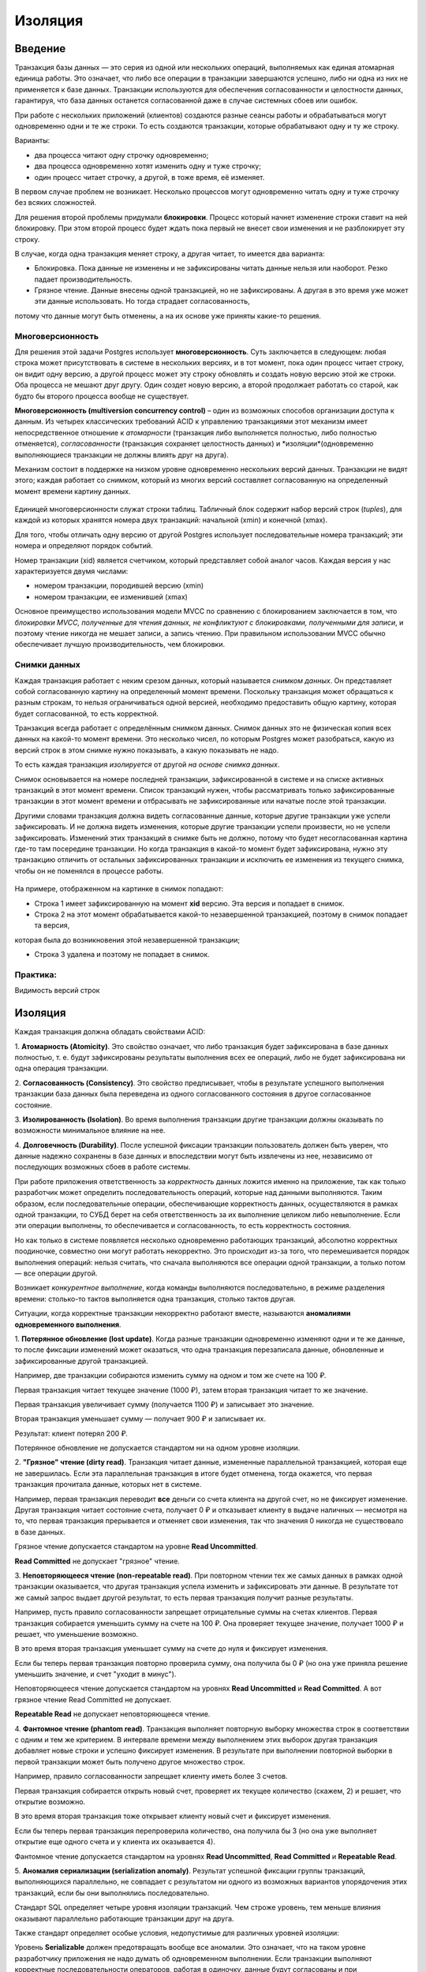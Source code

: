 Изоляция
########

Введение
********

Транзакция базы данных — это серия из одной или нескольких операций, выполняемых как единая атомарная единица работы. 
Это означает, что либо все операции в транзакции завершаются успешно, либо ни одна из них не применяется к базе данных.
Транзакции используются для обеспечения согласованности и целостности данных, гарантируя, 
что база данных останется согласованной даже в случае системных сбоев или ошибок.

При работе с нескольких приложений (клиентов) создаются разные сеансы работы и обрабатываться могут одновременно одни и те же строки.
То есть создаются транзакции, которые обрабатывают одну и ту же строку. 

Варианты:

- два процесса читают одну строчку одновременно;
- два процесса одновременно хотят изменить одну и туже строчку;
- один процесс читает строчку, а другой, в тоже время, её изменяет.

В первом случае проблем не возникает. Несколько процессов могут одновременно читать одну и туже строчку без всяких сложностей.

Для решения второй проблемы придумали **блокировки**. 
Процесс который начнет изменение строки ставит на ней блокировку. При этом второй процесс будет ждать пока первый не внесет свои изменения и не разблокирует эту строку.

В случае, когда одна транзакция меняет строку, а другая читает, то имеется два варианта:

- Блокировка. Пока данные не изменены и не зафиксированы читать данные нельзя или наоборот. Резко падает производительность.

- Грязное чтение. Данные внесены одной транзакцией, но не зафиксированы. А другая в это время уже может эти данные использовать. Но тогда страдает согласованность,
потому что данные могут быть отменены, а на их основе уже приняты какие-то решения.

Многоверсионность
==================

Для решения этой задачи Postgres использует **многоверсионность**. Суть заключается в следующем: любая строка может присутствовать в системе в 
нескольких версиях, и в тот момент, пока один процесс читает строку, он видит одну версию, а другой процесс может эту строку 
обновлять и создать новую версию этой же строки. Оба процесса не мешают друг другу. 
Один создет новую версию, а второй продолжает работать со старой, как будто бы второго процесса вообще не существует.


**Многоверсионность (multiversion concurrency control)** – один из возможных способов организации доступа к данным. 
Из четырех классических требований ACID к управлению транзакциями этот механизм имеет непосредственное отношение к *атомарности*
(транзакция либо выполняется полностью, либо полностью отменяется), *согласованности* (транзакция сохраняет целостность данных) 
и *изоляции*(одновременно выполняющиеся транзакции не должны влиять друг на друга).

Механизм состоит в поддержке на низком уровне одновременно нескольких версий данных. 
Транзакции не видят этого; каждая работает со *снимком*, который из многих версий составляет согласованную на определенный момент времени картину данных. 

.. figure:: img/01_isol_01.png
       :scale: 100 %
       :align: center
       :alt: asda
	   
Единицей многоверсионности служат строки таблиц. Табличный блок содержит набор версий строк (*tuples*), 
для каждой из которых хранятся номера двух транзакций: начальной (xmin) и конечной (xmax).

Для того, чтобы отличать одну версию от другой Postgres использует последовательные номера транзакций; эти номера и определяют порядок событий.

Номер транзакции (xid) является счетчиком, который представляет собой аналог часов. 
Каждая версия у нас характеризуется двумя числами:

- номером транзакции, породившей версию (xmin)

- номером транзакции, ее изменившей (xmax)

Основное преимущество использования модели MVCC по сравнению с блокированием заключается в том, 
что *блокировки MVCC, полученные для чтения данных, не конфликтуют с блокировками, полученными для записи*, 
и поэтому чтение никогда не мешает записи, а запись чтению. При правильном использовании MVCC обычно обеспечивает лучшую производительность, чем блокировки. 

Снимки данных
==============

Каждая транзакция работает с неким срезом данных, который называется *снимком данных*. 
Он представляет собой согласованную картину на определенный момент времени. 
Поскольку транзакция может обращаться к разным строкам, то нельзя ограничиваться одной версией, необходимо предоставить общую картину, 
которая будет согласованной, то есть корректной.

Транзакция всегда работает с определённым снимком данных. Снимок данных это не физическая копия всех данных на какой-то момент времени. Это несколько чисел, по которым Postgres может разобраться, 
какую из версий строк в этом снимке нужно показывать, а какую показывать не надо. 

То есть каждая транзакция *изолируется* от другой *на основе снимка данных*.
 
Снимок основывается на номере последней транзакции, зафиксированной в системе и на списке активных транзакций в этот момент времени. 
Список транзакций нужен, чтобы рассматривать только зафиксированные транзакции в этот момент времени и отбрасывать не зафиксированные 
или начатые после этой транзакции.

Другими словами транзакция должна видеть согласованные данные, которые другие транзакции уже успели зафиксировать. 
И не должна видеть изменения, которые другие транзакции успели произвести, но не успели зафиксировать. Изменений этих транзакций 
в снимке быть не должно, потому что будет несогласованная картина где-то там посередине транзакции. 
Но когда транзакция в какой-то момент будет зафиксирована, нужно эту транзакцию отличить от остальных зафиксированных 
транзакции и исключить ее изменения из текущего снимка, чтобы он не поменялся в процессе работы.

.. figure:: img/01_isol_02.png
       :scale: 100 %
       :align: center
       :alt: asda

На примере, отображенном на картинке в снимок попадают:

- Строка 1 имеет зафиксированную на момент **xid** версию. Эта версия и попадает в снимок.

- Строка 2 на этот момент обрабатывается какой-то незавершенной транзакцией, поэтому в снимок попадает та версия, 
которая была до возникновения этой незавершенной транзакции;

- Строка 3 удалена и поэтому не попадает в снимок.


Практика:
=========

Видимость версий строк




Изоляция
********

Каждая транзакция должна обладать свойствами ACID:

1. **Атомарность (Atomicity)**. Это свойство означает, что либо транзакция будет зафиксирована в базе данных полностью, т. е. будут 
зафиксированы результаты выполнения всех ее операций, либо не будет зафиксирована ни одна операция транзакции. 

2. **Согласованность (Consistency)**. Это свойство предписывает, чтобы в результате успешного выполнения транзакции база данных была 
переведена из одного согласованного состояния в другое согласованное состояние. 

3. **Изолированность (Isolation)**. Во время выполнения транзакции другие транзакции должны оказывать по возможности минимальное 
влияние на нее. 

4. **Долговечность (Durability)**. После успешной фиксации транзакции пользователь должен быть уверен, что данные надежно сохранены в 
базе данных и впоследствии могут быть извлечены из нее, независимо от последующих возможных сбоев в работе системы.

При работе приложения ответственность за *корректность* данных ложится именно на приложение, так как только разработчик может определить последовательность
операций, которые над данными выполняются. Таким образом, если последовательные операции, обеспечивающие корректность данных, осуществляются в рамках одной транзакции,
то СУБД берет на себя ответственность за их выполнение целиком либо невыполнение. Если эти операции выполнены, то обеспечивается и согласованность, то есть корректность состояния.

Но как только в системе появляется несколько одновременно работающих транзакций, абсолютно корректных поодиночке, 
совместно они могут работать некорректно. Это происходит из-за того, что перемешивается порядок выполнения операций: 
нельзя считать, что сначала выполняются все операции одной транзакции, а только потом — все операции другой. 

Возникает *конкурентное выполнение*, когда команды выполняются последовательно, в режиме разделения времени: 
столько-то тактов выполняется одна транзакция, столько тактов другая.

Ситуации, когда корректные транзакции некорректно работают вместе, называются **аномалиями одновременного выполнения**.

1. **Потерянное обновление (lost update)**. Когда разные транзакции одновременно изменяют одни и те же данные, то после фиксации 
изменений может оказаться, что одна транзакция перезаписала данные, обновленные и зафиксированные другой транзакцией. 

Например, две транзакции собираются изменить сумму на одном и том же счете на 100 ₽.

Первая транзакция читает текущее значение (1000 ₽), затем вторая транзакция читает то же значение.

Первая транзакция увеличивает сумму (получается 1100 ₽) и записывает это значение. 

Вторая транзакция уменьшает сумму — получает 900 ₽ и записывает их. 

Результат: клиент потерял 200 ₽.

Потерянное обновление не допускается стандартом ни на одном уровне изоляции.


2. **"Грязное" чтение (dirty read)**. Транзакция читает данные, измененные параллельной транзакцией, которая еще не завершилась. 
Если эта параллельная транзакция в итоге будет отменена, тогда окажется, что первая транзакция прочитала данные, которых нет в системе. 

Например, первая транзакция переводит **все** деньги со счета клиента на другой счет, но не фиксирует изменение. 
Другая транзакция читает состояние счета, получает 0 ₽ и отказывает клиенту в выдаче наличных — несмотря на то, 
что первая транзакция прерывается и отменяет свои изменения, так что значения 0 никогда не существовало в базе данных.

Грязное чтение допускается стандартом на уровне **Read Uncommitted**.

**Read Committed** не допускает "грязное" чтение.

3. **Неповторяющееся чтение (non-repeatable read)**. При повторном чтении тех же самых данных в рамках одной транзакции оказывается, 
что другая транзакция успела изменить и зафиксировать эти данные. В результате тот же самый запрос выдает другой результат, 
то есть первая транзакция получит разные результаты.

Например, пусть правило согласованности запрещает отрицательные суммы на счетах клиентов. 
Первая транзакция собирается уменьшить сумму на счете на 100 ₽. Она проверяет текущее значение, получает 1000 ₽ и решает, что уменьшение возможно. 

В это время вторая транзакция уменьшает сумму на счете до нуля и фиксирует изменения. 

Если бы теперь первая транзакция повторно проверила сумму, она получила бы 0 ₽ (но она уже приняла решение уменьшить значение, и счет "уходит в минус").

Неповторяющееся чтение допускается стандартом на уровнях **Read Uncommitted** и **Read Committed**. А вот грязное чтение Read Committed не допускает.

**Repeatable Read** не допускает неповторяющееся чтение.

4. **Фантомное чтение (phantom read)**. Транзакция выполняет повторную выборку множества строк в соответствии с одним и тем же критерием. 
В интервале времени между выполнением этих выборок другая транзакция добавляет новые строки и успешно фиксирует изменения. 
В результате при выполнении повторной выборки в первой транзакции может быть получено другое множество строк. 

Например, правило согласованности запрещает клиенту иметь более 3 счетов. 

Первая транзакция собирается открыть новый счет, проверяет их текущее количество (скажем, 2) и решает, что открытие возможно. 

В это время вторая транзакция тоже открывает клиенту новый счет и фиксирует изменения. 

Если бы теперь первая транзакция перепроверила количество, она получила бы 3 (но она уже выполняет открытие еще одного счета и у клиента их оказывается 4).

Фантомное чтение допускается стандартом на уровнях **Read Uncommitted**, **Read Committed** и **Repeatable Read**. 

5. **Аномалия сериализации (serialization anomaly)**. Результат успешной фиксации группы транзакций, выполняющихся параллельно, не 
совпадает с результатом ни одного из возможных вариантов упорядочения этих транзакций, если бы они выполнялись последовательно. 

Стандарт SQL определяет четыре уровня изоляции транзакций. Чем строже уровень, тем меньше влияния оказывают параллельно работающие транзакции друг на друга.

Также стандарт определяет особые условия, недопустимые для различных уровней изоляции:

Уровень **Serializable** должен предотвращать вообще все аномалии. 
Это означает, что на таком уровне разработчику приложения не надо думать об одновременном выполнении. 
Если транзакции выполняют корректные последовательности операторов, работая в одиночку, данные будут согласованы и 
при одновременной работе этих транзакций.

Read Committed
===============

Каждый следующий уровень изоляции строже, чем предыдущий. 

Уровень **Read Committed** должен предотвращать:

- потерянные изменения, но и еще одну аномалию:
- "Грязное" чтение (dirty read). Транзакция T1 может читать строки, измененные, но еще не зафиксированные, транзакцией T2. 
Отмена изменений (ROLLBACK) в T2 приведет к тому, что T1 прочитает данные, которых никогда не существовало.

Существует много других аномалий, которые допускаются на уровне Read Committed. 

Разработчик должен всегда помнить о возможных проблемах и при необходимости вручную использовать блокировки.

В PostgreSQL (как и во многих других СУБД) именно этот уровень изоляции используется по умолчанию — как компромисс между строгостью изоляции и 
эффективностью.


 
**Сериализация**  — процесс перевода структуры данных в битовую последовательность. 
Обратной к операции сериализации является операция десериализации (структуризации) — создание структуры данных из битовой последовательности.


Практика:
---------   

1. Уровень изоляции по умолчанию:

::

	SHOW default_transaction_isolation;
	
	default_transaction_isolation
	-----------------------------
	read_committed

2. Просмотр текущего уровня изоляции:

::

	BEGIN;
	SHOW transaction_isolation;
	

::

	transaction_isolation
	---------------------
	read_committed

Завершить транзакцию.

::

	COMMIT;

3. Создать БД "bank_rc" и подключиться к ней:

::

	CREATE DATABASE bank_rc;
	\c bank_rc
	
4. Cоздать таблицу счетов. 

Anna - 1 счет на 1000 ₽

Ivan - 2 счета на общую суму 1000 ₽:

::

	CREATE TABLE accounts(
		id integer PRIMARY KEY GENERATED BY DEFAULT AS IDENTITY,
		number text UNIQUE,
		client text,
		amount numeric
	);


::

	INSERT INTO accounts VALUES (1, '1001', 'anna', 1000.00), (2, '2001', 'ivan', 100.00), (3, '2002', 'ivan', 900.00);

::

	SELECT * FROM accounts;

.. figure:: img/01_isol_rc_01.png
       :scale: 100 %
       :align: center
       :alt: asda

5. Проверить отсутствие грязного чтения:

5.1) В первой транзакции снять со счета *anna* 100 р. без фиксации изменений и проверить состояние ее счета во второй транзакции:

::

	BEGIN;
	
	UPDATE accounts SET amount = amount - 100 WHERE id = 1;
	
	SELECT * FROM accounts WHERE client = 'anna';
	
::

	| SELECT * FROM accounts WHERE client = 'anna';
	
.. figure:: img/01_isol_rc_02.png
       :scale: 100 %
       :align: center
       :alt: asda

Транзакция 1 может видеть свои изменения.

Во второй транзакции изменения не видны. Грязное чтение не допускается.

Неповторяющееся чтение
^^^^^^^^^^^^^^^^^^^^^^

6. Проверить наличие неповторяющегося чтения:

6.1) Зафиксировать первую транзакцию:

::

	COMMIT;
	
6.2) Выполнить повторный запрос во второй транзакции:

::

	| SELECT * FROM accounts WHERE client = 'anna';

.. figure:: img/01_isol_rc_03.png
       :scale: 100 %
       :align: center
       :alt: asda
	   
Запрос получает новые данные — это и есть аномалия неповторяющегося чтения. То есть запрос тот же, что и до этого в данной транзакции,
но результат уже другой, не повторяется.

.. warinig:: В транзакции нельзя принимать решения на основании данных,  прочитанных предыдущим оператором — 
			 потому что за время между выполнением операторов все может измениться.
			 
Рекомендации:

- создавать не код проверки, а ограничения в рамках СУБД;

- использовать один SQL оператор;

- использовать пользовательские блокировки (в ущерб многоверсионности).

Несогласованное чтение
^^^^^^^^^^^^^^^^^^^^^^

Выполнить перевод средств с одного счета Ивана на другой:

.. tabularcolumns:: |p{10cm}|p{10cm}|

.. csv-table:: Несогласованное чтение 
	:file: _files/proc.csv
	:header-rows: 1
	:class: longtable
	:widths: 50, 50


.. figure:: img/01_isol_rc_04.png
       :scale: 100 %
       :align: center
       :alt: asda
	   


Несогласованное чтение в обмен на потерянные изменения
^^^^^^^^^^^^^^^^^^^^^^^^^^^^^^^^^^^^^^^^^^^^^^^^^^^^^^



